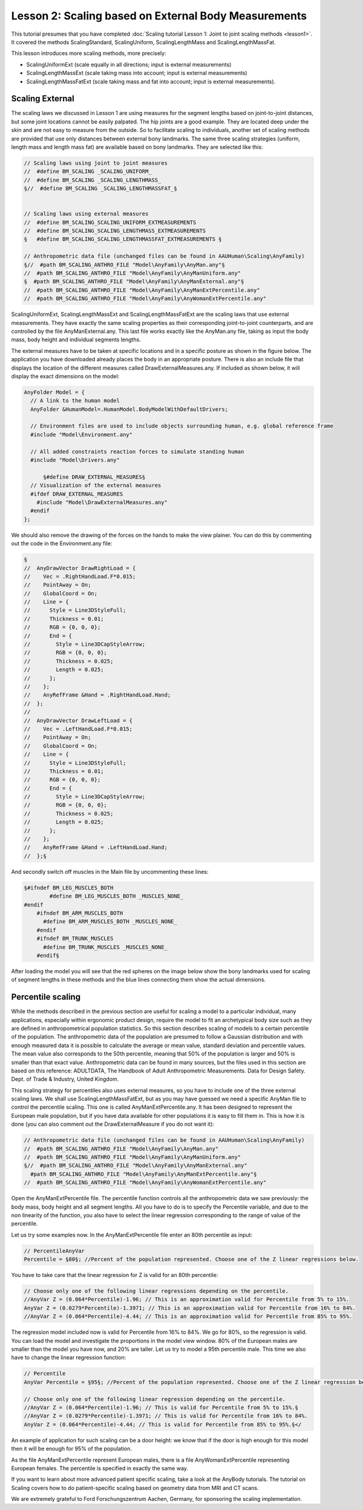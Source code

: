 Lesson 2: Scaling based on External Body Measurements
=====================================================

This tutorial presumes that you have completed :doc:`Scaling tutorial
Lesson 1: Joint to joint scaling methods <lesson1>`. It
covered the methods ScalingStandard, ScalingUniform, ScalingLengthMass
and ScalingLengthMassFat.

This lesson introduces more scaling methods, more precisely:

*  ScalingUniformExt (scale equally in all directions; input is external
   measurements)

*  ScalingLengthMassExt (scale taking mass into account; input is
   external measurements)

*  ScalingLengthMassFatExt (scale taking mass and fat into account;
   input is external measurements).

Scaling External
-----------------

The scaling laws we discussed in Lesson 1 are using measures for the
segment lengths based on joint-to-joint distances, but some joint
locations cannot be easily palpated. The hip joints are a good example.
They are located deep under the skin and are not easy to measure from
the outside. So to facilitate scaling to individuals, another set of
scaling methods are provided that use only distances between external
bony landmarks. The same three scaling strategies (uniform, length mass
and length mass fat) are available based on bony landmarks. They are
selected like this:

.. code-block:: AnyScriptDoc

    // Scaling laws using joint to joint measures
    //  #define BM_SCALING _SCALING_UNIFORM_
    //  #define BM_SCALING _SCALING_LENGTHMASS_
    §//  #define BM_SCALING _SCALING_LENGTHMASSFAT_§
    
    
    // Scaling laws using external measures
    //  #define BM_SCALING_SCALING_UNIFORM_EXTMEASUREMENTS 
    //  #define BM_SCALING_SCALING_LENGTHMASS_EXTMEASUREMENTS 
    §   #define BM_SCALING_SCALING_LENGTHMASSFAT_EXTMEASUREMENTS §
      
    // Anthropometric data file (unchanged files can be found in AAUHuman\Scaling\AnyFamily)
    §//  #path BM_SCALING_ANTHRO_FILE "Model\AnyFamily\AnyMan.any"§
    //  #path BM_SCALING_ANTHRO_FILE "Model\AnyFamily\AnyManUniform.any"
    §  #path BM_SCALING_ANTHRO_FILE "Model\AnyFamily\AnyManExternal.any"§
    //  #path BM_SCALING_ANTHRO_FILE "Model\AnyFamily\AnyManExtPercentile.any"
    //  #path BM_SCALING_ANTHRO_FILE "Model\AnyFamily\AnyWomanExtPercentile.any"


ScalingUniformExt, ScalingLengthMassExt and ScalingLengthMassFatExt
are the scaling laws that use external measurements. They have exactly
the same scaling properties as their corresponding joint-to-joint
counterparts, and are controlled by the file AnyManExternal.any. This
last file works exactly like the AnyMan.any file, taking as input the
body mass, body height and individual segments lengths.

The external measures have to be taken at specific locations and in a
specific posture as shown in the figure below. The application you
have downloaded already places the body in an appropriate posture.
There is also an include file that displays the location of the
different measures called DrawExternalMeasures.any. If included as
shown below, it will display the exact dimensions on the model:

.. code-block:: AnyScriptDoc

  AnyFolder Model = {  
    // A link to the human model
    AnyFolder &HumanModel=.HumanModel.BodyModelWithDefaultDrivers;
    
    // Environment files are used to include objects surrounding human, e.g. global reference frame
    #include "Model\Environment.any"   
    
    // All added constraints reaction forces to simulate standing human
    #include "Model\Drivers.any"
    
	§#define DRAW_EXTERNAL_MEASURES§
    // Visualization of the external measures
    #ifdef DRAW_EXTERNAL_MEASURES
      #include "Model\DrawExternalMeasures.any"
    #endif
  };



We should also remove the drawing of the forces on the hands to make the
view plainer. You can do this by commenting out the code in the
Environment.any file:

.. image:: _static/lesson2/image1.jpeg

.. code-block:: AnyScriptDoc

    §
    //  AnyDrawVector DrawRightLoad = {
    //    Vec = .RightHandLoad.F*0.015;
    //    PointAway = On;
    //    GlobalCoord = On;
    //    Line = {
    //      Style = Line3DStyleFull;
    //      Thickness = 0.01;
    //      RGB = {0, 0, 0};
    //      End = {
    //        Style = Line3DCapStyleArrow;
    //        RGB = {0, 0, 0};
    //        Thickness = 0.025;
    //        Length = 0.025;
    //      };
    //    };
    //    AnyRefFrame &Hand = .RightHandLoad.Hand;
    //  };
    //  
    //  AnyDrawVector DrawLeftLoad = {
    //    Vec = .LeftHandLoad.F*0.015;
    //    PointAway = On;
    //    GlobalCoord = On;
    //    Line = {
    //      Style = Line3DStyleFull;
    //      Thickness = 0.01;
    //      RGB = {0, 0, 0};
    //      End = {
    //        Style = Line3DCapStyleArrow;
    //        RGB = {0, 0, 0};
    //        Thickness = 0.025;
    //        Length = 0.025;
    //      };
    //    };
    //    AnyRefFrame &Hand = .LeftHandLoad.Hand;
    //  };§

	
	
And secondly switch off muscles in the Main file by uncommenting these lines:
	
.. code-block:: AnyScriptDoc

    §#ifndef BM_LEG_MUSCLES_BOTH
	    #define BM_LEG_MUSCLES_BOTH _MUSCLES_NONE_
    #endif
	#ifndef BM_ARM_MUSCLES_BOTH
	  #define BM_ARM_MUSCLES_BOTH _MUSCLES_NONE_
	#endif
	#ifndef BM_TRUNK_MUSCLES
	  #define BM_TRUNK_MUSCLES _MUSCLES_NONE_
	#endif§
	

After loading the model you will see that the red spheres on the image
below show the bony landmarks used for scaling of segment lengths in
these methods and the blue lines connecting them show the actual
dimensions.

Percentile scaling
---------------------

While the methods described in the previous section are useful for
scaling a model to a particular individual, many applications,
especially within ergonomic product design, require the model to fit
an archetypical body size such as they are defined in anthropometrical
population statistics. So this section describes scaling of models to
a certain percentile of the population. The anthropometric data of the
population are presumed to follow a Gaussian distribution and with
enough measured data it is possible to calculate the average or mean
value, standard deviation and percentile values. The mean value also
corresponds to the 50th percentile, meaning that 50% of the population
is larger and 50% is smaller than that exact value. Anthropometric
data can be found in many sources, but the files used in this section
are based on this reference: ADULTDATA, The Handbook of Adult
Anthropometric Measurements. Data for Design Safety. Dept. of Trade &
Industry, United Kingdom.

This scaling strategy for percentiles also uses external measures, so
you have to include one of the three external scaling laws. We shall
use ScalingLengthMassFatExt, but as you may have guessed we need a
specific AnyMan file to control the percentile scaling. This one is
called AnyManExtPercentile.any. It has been designed to represent the
European male population, but if you have data available for other
populations it is easy to fill them in. This is how it is done (you
can also comment out the DrawExternalMeasure if you do not want it):

.. code-block:: AnyScriptDoc

    // Anthropometric data file (unchanged files can be found in AAUHuman\Scaling\AnyFamily)
    //  #path BM_SCALING_ANTHRO_FILE "Model\AnyFamily\AnyMan.any"
    //  #path BM_SCALING_ANTHRO_FILE "Model\AnyFamily\AnyManUniform.any"
    §//  #path BM_SCALING_ANTHRO_FILE "Model\AnyFamily\AnyManExternal.any"
      #path BM_SCALING_ANTHRO_FILE "Model\AnyFamily\AnyManExtPercentile.any"§
    //  #path BM_SCALING_ANTHRO_FILE "Model\AnyFamily\AnyWomanExtPercentile.any"
  

Open the AnyManExtPercentile file. The percentile function controls
all the anthropometric data we saw previously: the body mass, body
height and all segment lengths. All you have to do is to specify the
Percentile variable, and due to the non linearity of the function, you
also have to select the linear regression corresponding to the range
of value of the percentile.

Let us try some examples now. In the AnyManExtPercentile file enter an
80th percentile as input:

.. code-block:: AnyScriptDoc

    // PercentileAnyVar
    Percentile = §80§; //Percent of the population represented. Choose one of the Z linear regressions below.

You have to take care that the linear regression for Z is
valid for an 80th percentile:

.. code-block:: AnyScriptDoc

    // Choose only one of the following linear regressions depending on the percentile.
    //AnyVar Z = (0.064*Percentile)-1.96; // This is an approximation valid for Percentile from 5% to 15%.
    AnyVar Z = (0.0279*Percentile)-1.3971; // This is an approximation valid for Percentile from 16% to 84%.
    //AnyVar Z = (0.064*Percentile)-4.44; // This is an approximation valid for Percentile from 85% to 95%.


The regression model included now is valid for Percentile from 16% to
84%. We go for 80%, so the regression is valid. You can load the model
and investigate the proportions in the model view window. 80% of the
European males are smaller than the model you have now, and 20% are
taller. Let us try to model a 95th percentile male. This time we also
have to change the linear regression function:

.. code-block:: AnyScriptDoc

    // Percentile
    AnyVar Percentile = §95§; //Percent of the population represented. Choose one of the Z linear regression below.
    
    // Choose only one of the following linear regression depending on the percentile.
    //AnyVar Z = (0.064*Percentile)-1.96; // This is valid for Percentile from 5% to 15%.§
    //AnyVar Z = (0.0279*Percentile)-1.3971; // This is valid for Percentile from 16% to 84%.
    AnyVar Z = (0.064*Percentile)-4.44; // This is valid for Percentile from 85% to 95%.§</


An example of application for such scaling can be a door height: we
know that if the door is high enough for this model then it will be
enough for 95% of the population.

As the file AnyManExtPercentile represent European males, there is a
file AnyWomanExtPercentile representing European females. The
percentile is specified in exactly the same way.

If you want to learn about more advanced patient specific scaling, take a look at the
AnyBody tutorials. The tutorial on Scaling covers how to do patient-specific scaling based on
geometry data from MRI and CT scans.

We are extremely grateful to Ford Forschungszentrum Aachen, Germany, for
sponsoring the scaling implementation.

